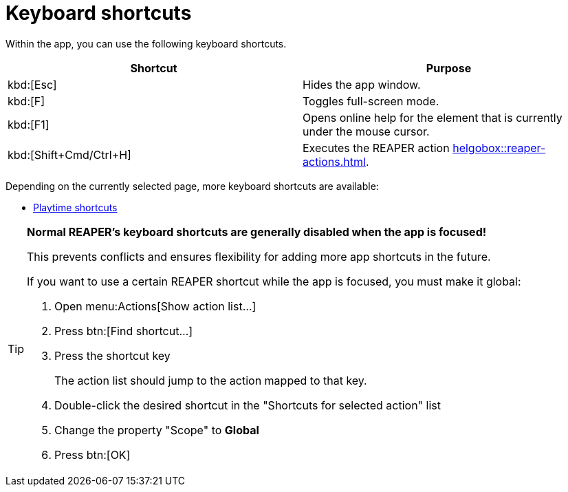 = Keyboard shortcuts

Within the app, you can use the following keyboard shortcuts.

|===
|Shortcut |Purpose

|kbd:[Esc]
|Hides the app window.

|kbd:[F]
|Toggles full-screen mode.

|kbd:[F1]
|Opens online help for the element that is currently under the mouse cursor.

|kbd:[Shift+Cmd/Ctrl+H]
|Executes the REAPER action xref:helgobox::reaper-actions.adoc#toggle-app-focus[].

|===

Depending on the currently selected page, more keyboard shortcuts are available:

- xref:playtime::user-interface/keyboard-shortcuts.adoc[Playtime shortcuts]

[TIP]
====
**Normal REAPER's keyboard shortcuts are generally disabled when the app is focused!**

This prevents conflicts and ensures flexibility for adding more app shortcuts in the future.

If you want to use a certain REAPER shortcut while the app is focused, you must make it global:

. Open menu:Actions[Show action list...]
. Press btn:[Find shortcut...]
. Press the shortcut key
+
The action list should jump to the action mapped to that key.
. Double-click the desired shortcut in the "Shortcuts for selected action" list
. Change the property "Scope" to **Global**
. Press btn:[OK]
====
